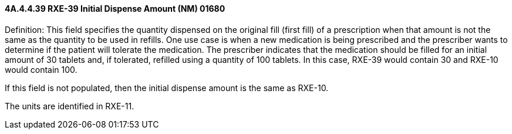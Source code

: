==== 4A.4.4.39 RXE-39 Initial Dispense Amount (NM) 01680

Definition: This field specifies the quantity dispensed on the original fill (first fill) of a prescription when that amount is not the same as the quantity to be used in refills. One use case is when a new medication is being prescribed and the prescriber wants to determine if the patient will tolerate the medication. The prescriber indicates that the medication should be filled for an initial amount of 30 tablets and, if tolerated, refilled using a quantity of 100 tablets. In this case, RXE-39 would contain 30 and RXE-10 would contain 100.

If this field is not populated, then the initial dispense amount is the same as RXE-10.

The units are identified in RXE-11.

